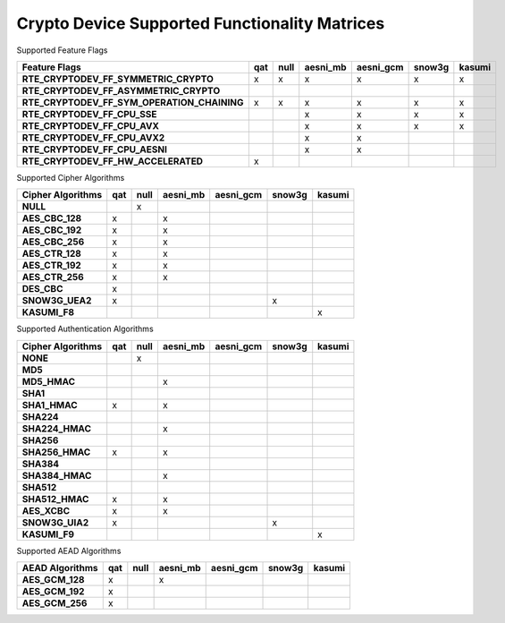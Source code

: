 ..  BSD LICENSE
    Copyright(c) 2016 Intel Corporation. All rights reserved.

    Redistribution and use in source and binary forms, with or without
    modification, are permitted provided that the following conditions
    are met:

    * Redistributions of source code must retain the above copyright
    notice, this list of conditions and the following disclaimer.
    * Redistributions in binary form must reproduce the above copyright
    notice, this list of conditions and the following disclaimer in
    the documentation and/or other materials provided with the
    distribution.
    * Neither the name of Intel Corporation nor the names of its
    contributors may be used to endorse or promote products derived
    from this software without specific prior written permission.

    THIS SOFTWARE IS PROVIDED BY THE COPYRIGHT HOLDERS AND CONTRIBUTORS
    "AS IS" AND ANY EXPRESS OR IMPLIED WARRANTIES, INCLUDING, BUT NOT
    LIMITED TO, THE IMPLIED WARRANTIES OF MERCHANTABILITY AND FITNESS FOR
    A PARTICULAR PURPOSE ARE DISCLAIMED. IN NO EVENT SHALL THE COPYRIGHT
    OWNER OR CONTRIBUTORS BE LIABLE FOR ANY DIRECT, INDIRECT, INCIDENTAL,
    SPECIAL, EXEMPLARY, OR CONSEQUENTIAL DAMAGES (INCLUDING, BUT NOT
    LIMITED TO, PROCUREMENT OF SUBSTITUTE GOODS OR SERVICES; LOSS OF USE,
    DATA, OR PROFITS; OR BUSINESS INTERRUPTION) HOWEVER CAUSED AND ON ANY
    THEORY OF LIABILITY, WHETHER IN CONTRACT, STRICT LIABILITY, OR TORT
    (INCLUDING NEGLIGENCE OR OTHERWISE) ARISING IN ANY WAY OUT OF THE USE
    OF THIS SOFTWARE, EVEN IF ADVISED OF THE POSSIBILITY OF SUCH DAMAGE.

Crypto Device Supported Functionality Matrices
----------------------------------------------

Supported Feature Flags

.. csv-table::
   :header: "Feature Flags", "qat", "null", "aesni_mb", "aesni_gcm", "snow3g", "kasumi"
   :stub-columns: 1

   "RTE_CRYPTODEV_FF_SYMMETRIC_CRYPTO",x,x,x,x,x,x
   "RTE_CRYPTODEV_FF_ASYMMETRIC_CRYPTO",,,,,,
   "RTE_CRYPTODEV_FF_SYM_OPERATION_CHAINING",x,x,x,x,x,x
   "RTE_CRYPTODEV_FF_CPU_SSE",,,x,x,x,x
   "RTE_CRYPTODEV_FF_CPU_AVX",,,x,x,x,x
   "RTE_CRYPTODEV_FF_CPU_AVX2",,,x,x,,
   "RTE_CRYPTODEV_FF_CPU_AESNI",,,x,x,,
   "RTE_CRYPTODEV_FF_HW_ACCELERATED",x,,,,,

Supported Cipher Algorithms

.. csv-table::
   :header: "Cipher Algorithms", "qat", "null", "aesni_mb", "aesni_gcm", "snow3g", "kasumi"
   :stub-columns: 1

   "NULL",,x,,,,
   "AES_CBC_128",x,,x,,,
   "AES_CBC_192",x,,x,,,
   "AES_CBC_256",x,,x,,,
   "AES_CTR_128",x,,x,,,
   "AES_CTR_192",x,,x,,,
   "AES_CTR_256",x,,x,,,
   "DES_CBC",x,,,,,
   "SNOW3G_UEA2",x,,,,x,
   "KASUMI_F8",,,,,,x

Supported Authentication Algorithms

.. csv-table::
   :header: "Cipher Algorithms", "qat", "null", "aesni_mb", "aesni_gcm", "snow3g", "kasumi"
   :stub-columns: 1

   "NONE",,x,,,,
   "MD5",,,,,,
   "MD5_HMAC",,,x,,,
   "SHA1",,,,,,
   "SHA1_HMAC",x,,x,,,
   "SHA224",,,,,,
   "SHA224_HMAC",,,x,,,
   "SHA256",,,,,,
   "SHA256_HMAC",x,,x,,,
   "SHA384",,,,,,
   "SHA384_HMAC",,,x,,,
   "SHA512",,,,,,
   "SHA512_HMAC",x,,x,,,
   "AES_XCBC",x,,x,,,
   "SNOW3G_UIA2",x,,,,x,
   "KASUMI_F9",,,,,,x

Supported AEAD Algorithms

.. csv-table::
   :header: "AEAD Algorithms", "qat", "null", "aesni_mb", "aesni_gcm", "snow3g", "kasumi"
   :stub-columns: 1

   "AES_GCM_128",x,,x,,,
   "AES_GCM_192",x,,,,,
   "AES_GCM_256",x,,,,,
